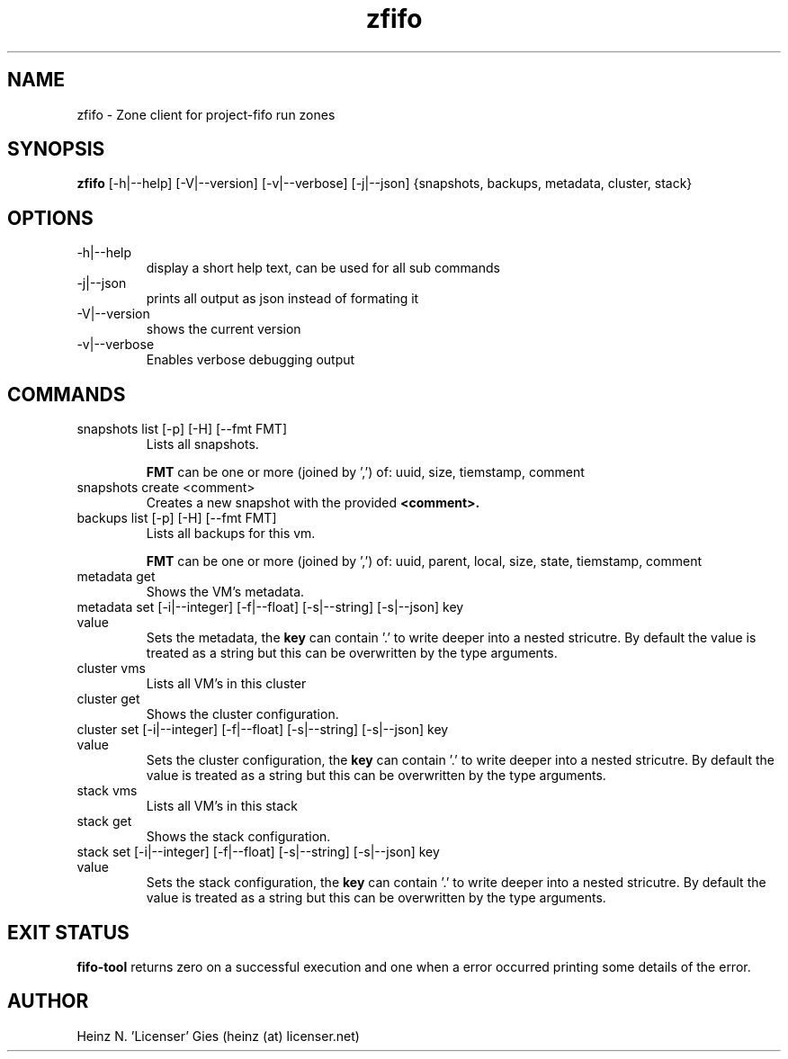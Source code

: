 .TH zfifo 1  "Nov 21, 2014" "version {{VERSION}}" "USER COMMANDS"

.SH NAME
zfifo \- Zone client for project-fifo run zones

.SH SYNOPSIS
.B zfifo
[\-h|\-\-help] [\-V|\-\-version] [\-v|\-\-verbose] [\-j|\-\-json] {snapshots,
backups, metadata, cluster, stack}

.SH OPTIONS
.TP
\-h|\-\-help
display a short help text, can be used for all sub commands
.TP
\-j|\-\-json
prints all output as json instead of formating it
.TP
\-V|\-\-version
shows the current version
.TP
\-v|\-\-verbose
Enables verbose debugging output

.SH COMMANDS
.TP
snapshots list [\-p] [\-H] [\-\-fmt FMT]
Lists all snapshots.

.B FMT
can be one or more (joined by ',') of: uuid, size, tiemstamp, comment
.TP
snapshots create <comment>
Creates a new snapshot with the provided
.B <comment>.
.TP
backups list [\-p] [\-H] [\-\-fmt FMT]
Lists all backups for this vm.

.B FMT
can be one or more (joined by ',') of: uuid, parent, local, size, state,
tiemstamp, comment
.TP
metadata get
Shows the VM's metadata.
.TP
metadata set [\-i|\-\-integer] [\-f|\-\-float] [\-s|\-\-string] [\-s|\-\-json] key value
Sets the metadata, the
.B key
can contain '.' to write deeper into a nested stricutre. By default the value is treated
as a string but this can be overwritten by the type arguments.
.TP
cluster vms
Lists all VM's in this cluster
.TP
cluster get
Shows the cluster configuration.
.TP
cluster set [\-i|\-\-integer] [\-f|\-\-float] [\-s|\-\-string] [\-s|\-\-json] key value
Sets the cluster configuration, the
.B key
can contain '.' to write deeper into a nested stricutre. By default the value is treated
as a string but this can be overwritten by the type arguments.
.TP
stack vms
Lists all VM's in this stack
.TP
stack get
Shows the stack configuration.
.TP
stack set [\-i|\-\-integer] [\-f|\-\-float] [\-s|\-\-string] [\-s|\-\-json] key value
Sets the stack configuration, the
.B key
can contain '.' to write deeper into a nested stricutre. By default the value is treated
as a string but this can be overwritten by the type arguments.

.SH EXIT STATUS
.B fifo-tool
returns zero on a successful execution and one when a error
occurred printing some details of the error.

.SH AUTHOR
Heinz N. 'Licenser' Gies (heinz (at) licenser.net)
